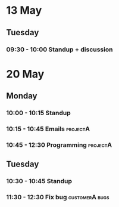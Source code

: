 * 13 May
** Tuesday
*** 09:30 - 10:00 Standup + discussion
* 20 May
** Monday
*** 10:00 - 10:15 Standup
*** 10:15 - 10:45 Emails                                                   :projectA:
*** 10:45 - 12:30 Programming                                              :projectA:
** Tuesday
*** 10:30 - 10:45 Standup
*** 11:30 - 12:30 Fix bug                                                  :customerA:bugs:
